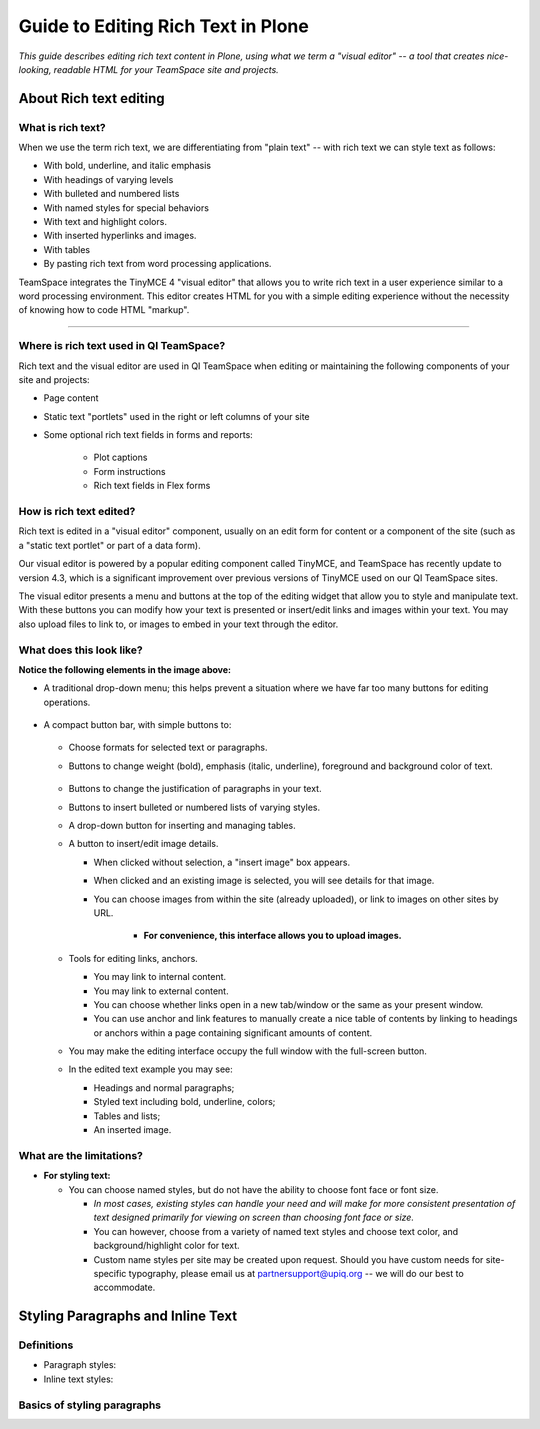 ***********************************
Guide to Editing Rich Text in Plone
***********************************

*This guide describes editing rich text content in Plone,
using what we term a "visual editor" --
a tool that creates nice-looking, readable HTML
for your TeamSpace site and projects.*


About Rich text editing
=======================

What is rich text?
------------------

When we use the term rich text, we are differentiating from "plain text"
-- with rich text we can style text as follows:

* With bold, underline, and italic emphasis

* With headings of varying levels

* With bulleted and numbered lists

* With named styles for special behaviors

* With text and highlight colors.

* With inserted hyperlinks and images.

* With tables

* By pasting rich text from word processing applications.

TeamSpace integrates the TinyMCE 4 "visual editor"
that allows you to write rich text in a user experience
similar to a word processing environment.  
This editor creates HTML for you with a simple editing experience
without the necessity of knowing how to code HTML "markup".

--------------------------------

Where is rich text used in QI TeamSpace?
----------------------------------------

Rich text and the visual editor are used in QI TeamSpace when editing
or maintaining the following components of your site and projects:

* Page content

* Static text "portlets" used in the right or left columns of your site

* Some optional rich text fields in forms and reports:

    - Plot captions

    - Form instructions

    - Rich text fields in Flex forms


How is rich text edited?
------------------------

Rich text is edited in a "visual editor" component, usually on an edit form
for content or a component of the site
(such as a "static text portlet" or part of a data form).

Our visual editor is powered by a popular editing component called TinyMCE,
and TeamSpace has recently update to version 4.3,
which is a significant improvement over previous versions of TinyMCE
used on our QI TeamSpace sites.

The visual editor presents a menu and buttons
at the top of the editing widget that allow you to style and manipulate text.
With these buttons you can modify how your text is presented
or insert/edit links and images within your text.
You may also upload files to link to,
or images to embed in your text through the editor.

What does this look like?
-------------------------

.. image:: ../../images/screenshots/tinymce-intro-1.png 

**Notice the following elements in the image above:**

* A traditional drop-down menu; this helps prevent a situation
  where we have far too many buttons for editing operations.

    .. image:: ../../images/screenshots/tinymce-menu-bar.png

* A compact button bar, with simple buttons to:

    .. image:: ../../images/screenshots/tinymce-button-bar.png

  - Choose formats for selected text or paragraphs.

  - Buttons to change weight (bold), emphasis (italic, underline),
    foreground and background color of text.

        .. image:: ../../images/screenshots/tinymce-basic-styling-buttons.png

  - Buttons to change the justification of paragraphs in your text.

  - Buttons to insert bulleted or numbered lists of varying styles.

  - A drop-down button for inserting and managing tables.

  - A button to insert/edit image details.

    - When clicked without selection, a "insert image" box appears.

    - When clicked and an existing image is selected, you will see details
      for that image.

    - You can choose images from within the site (already uploaded),
      or link to images on other sites by URL.

        - **For convenience, this interface allows you to upload images.**

  - Tools for editing links, anchors.

    - You may link to internal content.

    - You may link to external content.

    - You can choose whether links open in a new tab/window or the same
      as your present window.

    - You can use anchor and link features to manually create a nice table
      of contents by linking to headings or anchors within a page
      containing significant amounts of content.

  - You may make the editing interface occupy the full window with the
    full-screen button.

  - In the edited text example you may see:

    - Headings and normal paragraphs;

    - Styled text including bold, underline, colors;

    - Tables and lists;

    - An inserted image.

      

What are the limitations?
-------------------------

* **For styling text:**

  - You can choose named styles, but do not have the ability to choose font
    face or font size.
    
    - *In most cases, existing styles can handle your need and will*
      *make for more consistent presentation of text designed*
      *primarily for viewing on screen than choosing font face or size.*

    - You can however, choose from a variety of named text styles
      and choose text color, and background/highlight color for text.

    - Custom name styles per site may be created upon request.  Should you
      have custom needs for site-specific typography, please email us
      at partnersupport@upiq.org -- we will do our best to accommodate.

Styling Paragraphs and Inline Text
==================================

Definitions
-----------

* Paragraph styles: 

* Inline text styles:

Basics of styling paragraphs
----------------------------


